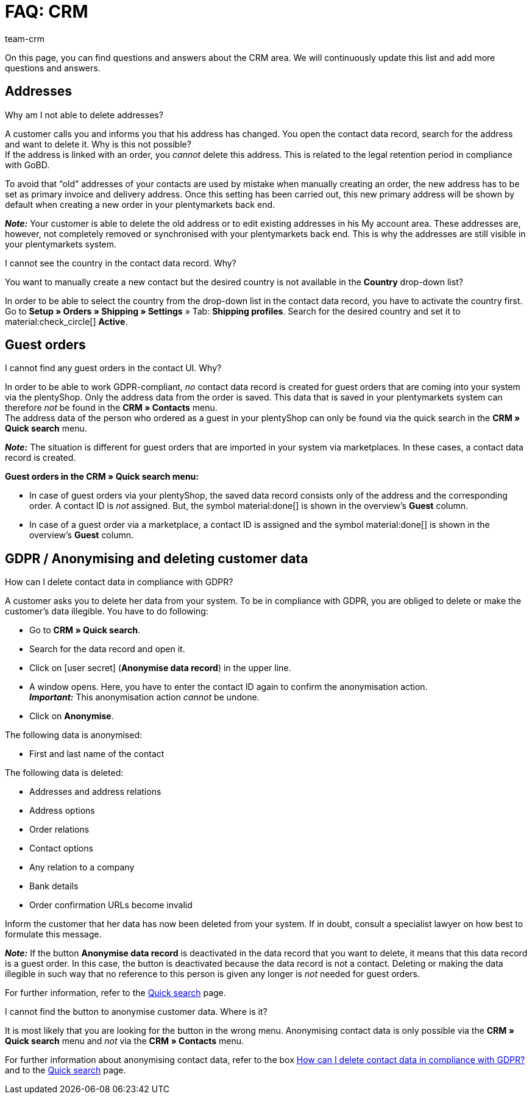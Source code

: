 = FAQ: CRM
:keywords: FAQ CRM, frequently asked questions CRM
:description: On this page, you can find questions and answers about the CRM area.
:author: team-crm

On this page, you can find questions and answers about the CRM area. We will continuously update this list and add more questions and answers.

[#faq-section-addresses]
== Addresses

[#faq-delete-address-not-possible]
[.collapseBox]
.Why am I not able to delete addresses?
--
A customer calls you and informs you that his address has changed. You open the contact data record, search for the address and want to delete it. Why is this not possible? +
If the address is linked with an order, you _cannot_ delete this address. This is related to the legal retention period in compliance with GoBD.

To avoid that “old” addresses of your contacts are used by mistake when manually creating an order, the new address has to be set as primary invoice and delivery address. Once this setting has been carried out, this new primary address will be shown by default when creating a new order in your plentymarkets back end.

*_Note:_* Your customer is able to delete the old address or to edit existing addresses in his My account area. These addresses are, however, not completely removed or synchronised with your plentymarkets back end. This is why the addresses are still visible in your plentymarkets system.
--

[#faq-address-not-selectable]
[.collapseBox]
.I cannot see the country in the contact data record. Why?
--
You want to manually create a new contact but the desired country is not available in the *Country* drop-down list?

In order to be able to select the country from the drop-down list in the contact data record, you have to activate the country first. Go to *Setup » Orders » Shipping » Settings* » Tab: *Shipping profiles*. Search for the desired country and set it to material:check_circle[] *Active*.
--

[#faq-guest-orders-section]
== Guest orders

[#faq-guest-order-plentyshop-not-found]
[.collapseBox]
.I cannot find any guest orders in the contact UI. Why?
--
In order to be able to work GDPR-compliant, _no_ contact data record is created for guest orders that are coming into your system via the plentyShop. Only the address data from the order is saved. This data that is saved in your plentymarkets system can therefore _not_ be found in the *CRM » Contacts* menu. +
The address data of the person who ordered as a guest in your plentyShop can only be found via the quick search in the *CRM » Quick search* menu.

*_Note:_* The situation is different for guest orders that are imported in your system via marketplaces. In these cases, a contact data record is created.

*Guest orders in the CRM » Quick search menu:*

* In case of guest orders via your plentyShop, the saved data record consists only of the address and the corresponding order. A contact ID is _not_ assigned. But, the symbol material:done[] is shown in the overview’s *Guest* column.

* In case of a guest order via a marketplace, a contact ID is assigned and the symbol material:done[] is shown in the overview’s *Guest* column.
--

[#faq-gdpr-anonymise-section]
== GDPR / Anonymising and deleting customer data

[#faq-delete-customer-data]
[.collapseBox]
.How can I delete contact data in compliance with GDPR?
--
A customer asks you to delete her data from your system. To be in compliance with GDPR, you are obliged to delete or make the customer’s data illegible. You have to do following: 

* Go to *CRM » Quick search*.
* Search for the data record and open it.
* Click on icon:user-secret[] (*Anonymise data record*) in the upper line.
* A window opens. Here, you have to enter the contact ID again to confirm the anonymisation action. +
*_Important:_* This anonymisation action _cannot_ be undone.
* Click on *Anonymise*.

The following data is anonymised:

* First and last name of the contact

The following data is deleted:

* Addresses and address relations
* Address options
* Order relations
* Contact options
* Any relation to a company
* Bank details
* Order confirmation URLs become invalid

Inform the customer that her data has now been deleted from your system. If in doubt, consult a specialist lawyer on how best to formulate this message.

*_Note:_* If the button *Anonymise data record* is deactivated in the data record that you want to delete, it means that this data record is a guest order. In this case, the button is deactivated because the data record is not a contact. Deleting or making the data illegible in such way that no reference to this person is given any longer is _not_ needed for guest orders. 

For further information, refer to the xref:crm:quick-search.adoc#anonymise-data-record[Quick search] page.
--

[#faq-anonymise-button-contacts]
[.collapseBox]
.I cannot find the button to anonymise customer data. Where is it?
--
It is most likely that you are looking for the button in the wrong menu. Anonymising contact data is only possible via the *CRM » Quick search* menu and _not_ via the *CRM » Contacts* menu. 

For further information about anonymising contact data, refer to the box <<#faq-delete-customer-data, How can I delete contact data in compliance with GDPR?>> and to the xref:crm:quick-search.adoc#anonymise-data-record[Quick search] page.
--

// == Email templates

// == Email despatch
